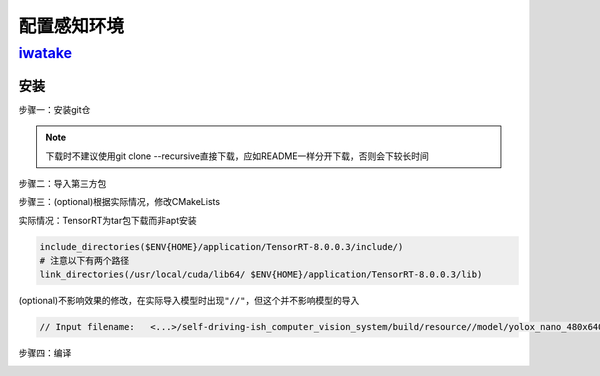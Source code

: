 
配置感知环境
============

`iwatake <https://github.com/iwatake2222/self-driving-ish_computer_vision_system>`_
---------------------------------------------------------------------------------------

安装
^^^^

步骤一：安装git仓

.. prompt:: bash $,# auto

   $ git clone https://github.com/iwatake2222/self-driving-ish_computer_vision_system.git
   $ cd self-driving-ish_computer_vision_system
   $ git submodule update --init --recursive --recommend-shallow --depth 1
   $ cd inference_helper/third_party/tensorflow
   $ chmod +x tensorflow/lite/tools/make/download_dependencies.sh
   $ tensorflow/lite/tools/make/download_dependencies.sh

.. note:: 下载时不建议使用git clone --recursive直接下载，应如README一样分开下载，否则会下较长时间


步骤二：导入第三方包

.. prompt:: bash $,# auto

   $ cd <...>/self-driving-ish_computer_vision_system/inference_helper/third_party
   $ mkdir ooo_prebuilt && cd ooo_prebuilt
   $ wget -c https://github.com/iwatake2222/InferenceHelper/releases/download/20210816/third_party.zip
   $ unzip third_party.zip && rm third_party.zip

   $ cd <...>
   # 此处用了镜像
   $ wget -c https://github.91chi.fun//https://github.com//iwatake2222/self-driving-ish_computer_vision_system/releases/download/20210914/resource.zip
   $ unzip -d resource/model resource.zip 
   $ rm resource.zip

步骤三：(optional)根据实际情况，修改CMakeLists

实际情况：TensorRT为tar包下载而非apt安装

.. code-block:: cmake

   include_directories($ENV{HOME}/application/TensorRT-8.0.0.3/include/)
   # 注意以下有两个路径
   link_directories(/usr/local/cuda/lib64/ $ENV{HOME}/application/TensorRT-8.0.0.3/lib)


.. image:: https://natsu-akatsuki.oss-cn-guangzhou.aliyuncs.com/img/lSuy2WOOfGbOaGJZ.png
   :target: https://natsu-akatsuki.oss-cn-guangzhou.aliyuncs.com/img/lSuy2WOOfGbOaGJZ.png
   :alt: img


(optional)不影响效果的修改，在实际导入模型时出现\ ``"//"``\ ，但这个并不影响模型的导入

.. code-block:: c++

   // Input filename:   <...>/self-driving-ish_computer_vision_system/build/resource//model/yolox_nano_480x640.onnx


.. image:: https://natsu-akatsuki.oss-cn-guangzhou.aliyuncs.com/img/ez1lLApHJuRyyUj8.png!thumbnail
   :target: https://natsu-akatsuki.oss-cn-guangzhou.aliyuncs.com/img/ez1lLApHJuRyyUj8.png!thumbnail
   :alt: img


步骤四：编译

.. prompt:: bash $,# auto

   $ mkdir build && cd build
   $ cmake .. -DENABLE_TENSORRT=on
   $ make
   $ ./main


.. image:: https://natsu-akatsuki.oss-cn-guangzhou.aliyuncs.com/img/fEQqUILct6ENcjJx.png!thumbnail
   :target: https://natsu-akatsuki.oss-cn-guangzhou.aliyuncs.com/img/fEQqUILct6ENcjJx.png!thumbnail
   :alt: img

